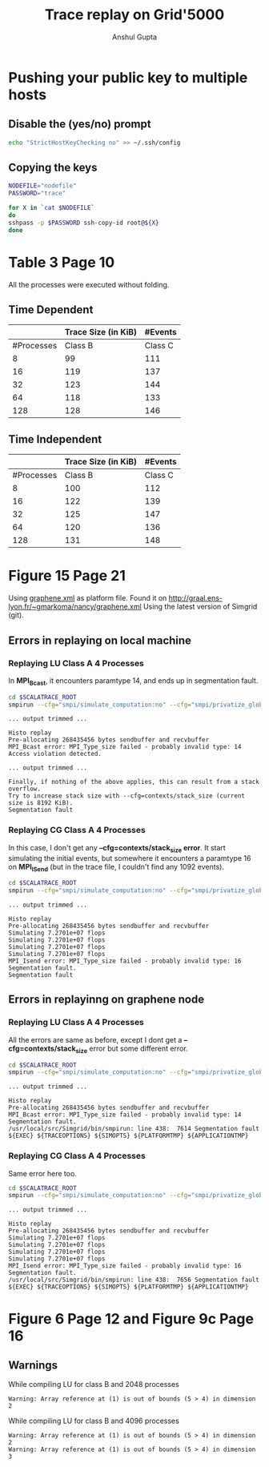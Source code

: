 #+TITLE: Trace replay on Grid'5000
#+AUTHOR: Anshul Gupta
#+EMAIL: [[mailto:anshulgupta0803@gmail.com][anshulgupta0803@gmail.com]]
#+STARTUP: overview
#+STARTUP: indent

* Pushing your public key to multiple hosts
** Disable the (yes/no) prompt

#+BEGIN_SRC sh :results silent
echo "StrictHostKeyChecking no" >> ~/.ssh/config
#+END_SRC

** Copying the keys

#+BEGIN_SRC sh :results silent
NODEFILE="nodefile"
PASSWORD="trace"

for X in `cat $NODEFILE`
do
sshpass -p $PASSWORD ssh-copy-id root@${X}
done
#+END_SRC
* Table 3 Page 10
All the processes were executed without folding.
** Time Dependent
|            | Trace Size  (in KiB)           |  #Events            |
|------------+----------------------+---------+----------+----------|
| #Processes |              Class B | Class C |  Class B |  Class C |
|------------+----------------------+---------+----------+----------|
|          8 |                   99 |     111 |  1019470 |  1621870 |
|         16 |                  119 |     137 |  2446636 |  3892396 |
|         32 |                  123 |     144 |  5300968 |  8433448 |
|         64 |                  118 |     133 | 11417316 | 18164196 |
|        128 |                  128 |     146 | 23650012 | 37625692 |
|------------+----------------------+---------+----------+----------|

** Time Independent
|            | Trace Size  (in KiB)           |  #Events            |
|------------+----------------------+---------+----------+----------|
| #Processes |              Class B | Class C |  Class B |  Class C |
|------------+----------------------+---------+----------+----------|
|          8 |                  100 |     112 |  1019470 |  1621870 |
|         16 |                  122 |     139 |  2446636 |  3892396 |
|         32 |                  125 |     147 |  5300968 |  8433448 |
|         64 |                  120 |     136 | 11417316 | 18164196 |
|        128 |                  131 |     148 | 23650012 | 37625692 |
|------------+----------------------+---------+----------+----------|

* Figure 15 Page 21
Using [[file:~/git/ScalaTrace-TI/scripts/graphene.xml][graphene.xml]] as platform file.
Found it on [[http://graal.ens-lyon.fr/~gmarkoma/nancy/graphene.xml]]
Using the latest version of Simgrid (git).

** Errors in replaying on local machine
*** Replaying LU Class A 4 Processes
In *MPI_Bcast*, it encounters paramtype 14, and ends up in
segmentation fault.

#+BEGIN_SRC sh
cd $SCALATRACE_ROOT
smpirun --cfg="smpi/simulate_computation:no" --cfg="smpi/privatize_global_variables:yes" --cfg="smpi/running_power:1e9" -np 4 -platform scripts/graphene.xml -hostfile traces/ti/lu/A/4/hostfile.I replay/replay traces/ti/lu/A/4/I/0
#+END_SRC

#+BEGIN_EXAMPLE
... output trimmed ...

Histo replay
Pre-allocating 268435456 bytes sendbuffer and recvbuffer
MPI_Bcast error: MPI_Type_size failed - probably invalid type: 14
Access violation detected.

... output trimmed ...

Finally, if nothing of the above applies, this can result from a stack overflow.
Try to increase stack size with --cfg=contexts/stack_size (current size is 8192 KiB).
Segmentation fault
#+END_EXAMPLE

*** Replaying CG Class A 4 Processes
In this case, I don't get any *--cfg=contexts/stack_size error*.
It start simulating the initial events, but somewhere it encounters a
paramtype 16 on *MPI_ISend* (but in the trace file, I couldn't find
any 1092 events).

#+BEGIN_SRC sh
cd $SCALATRACE_ROOT
smpirun --cfg="smpi/simulate_computation:no" --cfg="smpi/privatize_global_variables:yes" --cfg="smpi/running_power:1e9" -np 4 -platform scripts/graphene.xml -hostfile traces/ti/cg/A/4/hostfile.I replay/replay traces/ti/cg/A/4/I/0
#+END_SRC

#+BEGIN_EXAMPLE
... output trimmed ...

Histo replay
Pre-allocating 268435456 bytes sendbuffer and recvbuffer
Simulating 7.2701e+07 flops
Simulating 7.2701e+07 flops
Simulating 7.2701e+07 flops
Simulating 7.2701e+07 flops
MPI_Isend error: MPI_Type_size failed - probably invalid type: 16
Segmentation fault.
Segmentation fault
#+END_EXAMPLE

** Errors in replayinng on graphene node
*** Replaying LU Class A 4 Processes
All the errors are same as before, except I dont get a
*--cfg=contexts/stack_size* error but some different error.

#+BEGIN_SRC sh
cd $SCALATRACE_ROOT
smpirun --cfg="smpi/simulate_computation:no" --cfg="smpi/privatize_global_variables:yes" --cfg="smpi/running_power:1e9" -np 4 -platform scripts/graphene.xml -hostfile traces/ti/lu/A/4/hostfile.I replay/replay traces/ti/lu/A/4/I/0
#+END_SRC

#+BEGIN_EXAMPLE
... output trimmed ...

Histo replay
Pre-allocating 268435456 bytes sendbuffer and recvbuffer
MPI_Bcast error: MPI_Type_size failed - probably invalid type: 14
Segmentation fault.
/usr/local/src/Simgrid/bin/smpirun: line 438:  7614 Segmentation fault      ${EXEC} ${TRACEOPTIONS} ${SIMOPTS} ${PLATFORMTMP} ${APPLICATIONTMP}
#+END_EXAMPLE

*** Replaying CG Class A 4 Processes
Same error here too.

#+BEGIN_SRC sh
cd $SCALATRACE_ROOT
smpirun --cfg="smpi/simulate_computation:no" --cfg="smpi/privatize_global_variables:yes" --cfg="smpi/running_power:1e9" -np 4 -platform scripts/graphene.xml -hostfile traces/ti/cg/A/4/hostfile.I replay/replay traces/ti/cg/A/4/I/0
#+END_SRC

#+BEGIN_EXAMPLE
... output trimmed ...

Histo replay
Pre-allocating 268435456 bytes sendbuffer and recvbuffer
Simulating 7.2701e+07 flops
Simulating 7.2701e+07 flops
Simulating 7.2701e+07 flops
Simulating 7.2701e+07 flops
MPI_Isend error: MPI_Type_size failed - probably invalid type: 16
Segmentation fault.
/usr/local/src/Simgrid/bin/smpirun: line 438:  7656 Segmentation fault      ${EXEC} ${TRACEOPTIONS} ${SIMOPTS} ${PLATFORMTMP} ${APPLICATIONTMP}
#+END_EXAMPLE

* Figure 6 Page 12 and Figure 9c Page 16
** Warnings
While compiling LU for class B and 2048 processes
#+BEGIN_EXAMPLE
Warning: Array reference at (1) is out of bounds (5 > 4) in dimension 2
#+END_EXAMPLE

While compiling LU for class B and 4096 processes
#+BEGIN_EXAMPLE
Warning: Array reference at (1) is out of bounds (5 > 4) in dimension 2
Warning: Array reference at (1) is out of bounds (5 > 4) in dimension 3
#+END_EXAMPLE


